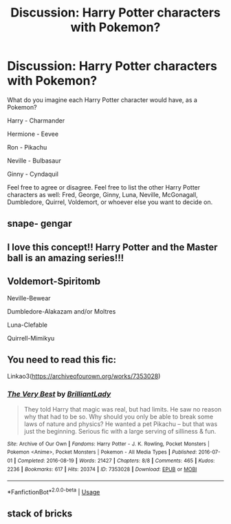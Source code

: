 #+TITLE: Discussion: Harry Potter characters with Pokemon?

* Discussion: Harry Potter characters with Pokemon?
:PROPERTIES:
:Author: SnarkyAndProud
:Score: 4
:DateUnix: 1580762011.0
:DateShort: 2020-Feb-04
:FlairText: Discussion
:END:
What do you imagine each Harry Potter character would have, as a Pokemon?

Harry - Charmander

Hermione - Eevee

Ron - Pikachu

Neville - Bulbasaur

Ginny - Cyndaquil

Feel free to agree or disagree. Feel free to list the other Harry Potter characters as well: Fred, George, Ginny, Luna, Neville, McGonagall, Dumbledore, Quirrel, Voldemort, or whoever else you want to decide on.


** snape- gengar
:PROPERTIES:
:Author: j3llyf1shh
:Score: 4
:DateUnix: 1580793148.0
:DateShort: 2020-Feb-04
:END:


** I love this concept!! Harry Potter and the Master ball is an amazing series!!!
:PROPERTIES:
:Author: baratheon99
:Score: 2
:DateUnix: 1580763356.0
:DateShort: 2020-Feb-04
:END:


** Voldemort-Spiritomb

Neville-Bewear

Dumbledore-Alakazam and/or Moltres

Luna-Clefable

Quirrell-Mimikyu
:PROPERTIES:
:Author: Shindiggah
:Score: 2
:DateUnix: 1580800689.0
:DateShort: 2020-Feb-04
:END:


** You need to read this fic:

Linkao3([[https://archiveofourown.org/works/7353028]])
:PROPERTIES:
:Author: TheFeistyRogue
:Score: 1
:DateUnix: 1580769504.0
:DateShort: 2020-Feb-04
:END:

*** [[https://archiveofourown.org/works/7353028][*/The Very Best/*]] by [[https://www.archiveofourown.org/users/BrilliantLady/pseuds/BrilliantLady][/BrilliantLady/]]

#+begin_quote
  They told Harry that magic was real, but had limits. He saw no reason why that had to be so. Why should you only be able to break some laws of nature and physics? He wanted a pet Pikachu -- but that was just the beginning. Serious fic with a large serving of silliness & fun.
#+end_quote

^{/Site/:} ^{Archive} ^{of} ^{Our} ^{Own} ^{*|*} ^{/Fandoms/:} ^{Harry} ^{Potter} ^{-} ^{J.} ^{K.} ^{Rowling,} ^{Pocket} ^{Monsters} ^{|} ^{Pokemon} ^{<Anime>,} ^{Pocket} ^{Monsters} ^{|} ^{Pokemon} ^{-} ^{All} ^{Media} ^{Types} ^{*|*} ^{/Published/:} ^{2016-07-01} ^{*|*} ^{/Completed/:} ^{2016-08-19} ^{*|*} ^{/Words/:} ^{21427} ^{*|*} ^{/Chapters/:} ^{8/8} ^{*|*} ^{/Comments/:} ^{465} ^{*|*} ^{/Kudos/:} ^{2236} ^{*|*} ^{/Bookmarks/:} ^{617} ^{*|*} ^{/Hits/:} ^{20374} ^{*|*} ^{/ID/:} ^{7353028} ^{*|*} ^{/Download/:} ^{[[https://archiveofourown.org/downloads/7353028/The%20Very%20Best.epub?updated_at=1543817374][EPUB]]} ^{or} ^{[[https://archiveofourown.org/downloads/7353028/The%20Very%20Best.mobi?updated_at=1543817374][MOBI]]}

--------------

*FanfictionBot*^{2.0.0-beta} | [[https://github.com/tusing/reddit-ffn-bot/wiki/Usage][Usage]]
:PROPERTIES:
:Author: FanfictionBot
:Score: 1
:DateUnix: 1580769518.0
:DateShort: 2020-Feb-04
:END:


** stack of bricks
:PROPERTIES:
:Author: TheJayEye
:Score: 1
:DateUnix: 1580817767.0
:DateShort: 2020-Feb-04
:END:
